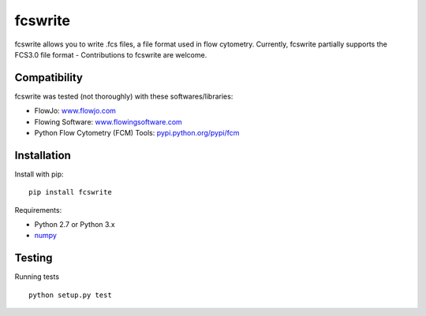 fcswrite
========

|PyPI Version| |Tests| |Coverage Status|


fcswrite allows you to write .fcs files, a file format used in flow cytometry.
Currently, fcswrite partially supports the FCS3.0 file format - Contributions
to fcswrite are welcome.


Compatibility
-------------
fcswrite was tested (not thoroughly) with these softwares/libraries:

- FlowJo: `<www.flowjo.com>`__
- Flowing Software: `<www.flowingsoftware.com>`__
- Python Flow Cytometry (FCM) Tools: `<pypi.python.org/pypi/fcm>`__


Installation
------------
Install with pip:
::

    pip install fcswrite


Requirements:

- Python 2.7 or Python 3.x
- `numpy <https://github.com/numpy/numpy>`__


Testing
-------
Running tests

::

    python setup.py test

    

.. |PyPI Version| image:: http://img.shields.io/pypi/v/fcswrite.svg
   :target: https://pypi.python.org/pypi/fcswrite
.. |Tests| image:: http://img.shields.io/travis/ZELLMECHANIK-DRESDEN/fcswrite.svg
   :target: https://travis-ci.org/ZELLMECHANIK-DRESDEN/fcswrite
.. |Coverage Status| image:: https://img.shields.io/coveralls/ZELLMECHANIK-DRESDEN/fcswrite.svg
   :target: https://coveralls.io/r/ZELLMECHANIK-DRESDEN/fcswrite

